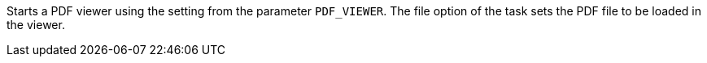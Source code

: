 Starts a PDF viewer using the setting from the parameter `PDF_VIEWER`.
The file option of the task sets the PDF file to be loaded in the viewer.